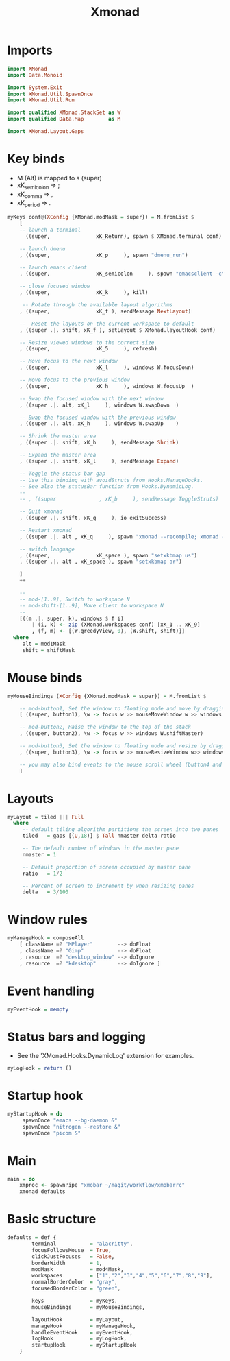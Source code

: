 #+title: Xmonad
#+PROPERTY: header-args:hs :tangle ~/.config/xmonad/xmonad.hs :mkdirp yes
#+STARTUP:overview
#+AUTHOR :Mahmoud ElTahawy
* Imports
#+begin_src hs
import XMonad
import Data.Monoid

import System.Exit
import XMonad.Util.SpawnOnce
import XMonad.Util.Run

import qualified XMonad.StackSet as W
import qualified Data.Map        as M

import XMonad.Layout.Gaps
#+END_SRC
* Key binds
- M (Alt) is mapped to s (super)
- xK_semicolon => ;
- xK_comma     => ,
- xK_period    => .
#+begin_src hs
myKeys conf@(XConfig {XMonad.modMask = super}) = M.fromList $
    [
    -- launch a terminal
      ((super,               xK_Return), spawn $ XMonad.terminal conf)

    -- launch dmenu
    , ((super,               xK_p     ), spawn "dmenu_run")

    -- launch emacs client
    , ((super,               xK_semicolon     ), spawn "emacsclient -c")

    -- close focused window
    , ((super,               xK_k     ), kill)

     -- Rotate through the available layout algorithms
    , ((super,               xK_f ), sendMessage NextLayout)

    --  Reset the layouts on the current workspace to default
    , ((super .|. shift, xK_f ), setLayout $ XMonad.layoutHook conf)

    -- Resize viewed windows to the correct size
    , ((super,               xK_5     ), refresh)

    -- Move focus to the next window
    , ((super,               xK_l     ), windows W.focusDown)

    -- Move focus to the previous window
    , ((super,               xK_h     ), windows W.focusUp  )

    -- Swap the focused window with the next window
    , ((super .|. alt, xK_l     ), windows W.swapDown  )

    -- Swap the focused window with the previous window
    , ((super .|. alt, xK_h     ), windows W.swapUp    )

    -- Shrink the master area
    , ((super .|. shift, xK_h     ), sendMessage Shrink)

    -- Expand the master area
    , ((super .|. shift, xK_l     ), sendMessage Expand)

    -- Toggle the status bar gap
    -- Use this binding with avoidStruts from Hooks.ManageDocks.
    -- See also the statusBar function from Hooks.DynamicLog.
    --
    -- , ((super              , xK_b     ), sendMessage ToggleStruts)

    -- Quit xmonad
    , ((super .|. shift, xK_q     ), io exitSuccess)

    -- Restart xmonad
    , ((super .|. alt , xK_q     ), spawn "xmonad --recompile; xmonad --restart")

    -- switch language
    , ((super,               xK_space ), spawn "setxkbmap us")
    , ((super .|. alt , xK_space ), spawn "setxkbmap ar")

    ]
    ++

    --
    -- mod-[1..9], Switch to workspace N
    -- mod-shift-[1..9], Move client to workspace N
    --
    [((m .|. super, k), windows $ f i)
        | (i, k) <- zip (XMonad.workspaces conf) [xK_1 .. xK_9]
        , (f, m) <- [(W.greedyView, 0), (W.shift, shift)]]
  where
     alt = mod1Mask
     shift = shiftMask

#+END_SRC
* Mouse binds
#+begin_src hs
myMouseBindings (XConfig {XMonad.modMask = super}) = M.fromList $

    -- mod-button1, Set the window to floating mode and move by dragging
    [ ((super, button1), \w -> focus w >> mouseMoveWindow w >> windows W.shiftMaster)

    -- mod-button2, Raise the window to the top of the stack
    , ((super, button2), \w -> focus w >> windows W.shiftMaster)

    -- mod-button3, Set the window to floating mode and resize by dragging
    , ((super, button3), \w -> focus w >> mouseResizeWindow w>> windows W.shiftMaster)

    -- you may also bind events to the mouse scroll wheel (button4 and button5)
    ]

#+END_SRC
* Layouts
#+begin_src hs
myLayout = tiled ||| Full
  where
     -- default tiling algorithm partitions the screen into two panes
     tiled   = gaps [(U,18)] $ Tall nmaster delta ratio

     -- The default number of windows in the master pane
     nmaster = 1

     -- Default proportion of screen occupied by master pane
     ratio   = 1/2

     -- Percent of screen to increment by when resizing panes
     delta   = 3/100

#+END_SRC
* Window rules
#+begin_src hs
myManageHook = composeAll
    [ className =? "MPlayer"        --> doFloat
    , className =? "Gimp"           --> doFloat
    , resource  =? "desktop_window" --> doIgnore
    , resource  =? "kdesktop"       --> doIgnore ]

#+END_SRC
* Event handling
#+begin_src hs
myEventHook = mempty
#+END_SRC

* Status bars and logging
- See the 'XMonad.Hooks.DynamicLog' extension for examples.
#+begin_src hs
myLogHook = return ()
#+END_SRC

* Startup hook
#+begin_src hs
myStartupHook = do
     spawnOnce "emacs --bg-daemon &"
     spawnOnce "nitrogen --restore &"
     spawnOnce "picom &"
#+END_SRC

* Main
#+begin_src hs
main = do
    xmproc <- spawnPipe "xmobar ~/magit/workflow/xmobarrc"
    xmonad defaults
#+END_SRC

* Basic structure
#+begin_src hs
defaults = def {
        terminal           = "alacritty",
        focusFollowsMouse  = True,
        clickJustFocuses   = False,
        borderWidth        = 1,
        modMask            = mod4Mask,
        workspaces         = ["1","2","3","4","5","6","7","8","9"],
        normalBorderColor  = "gray",
        focusedBorderColor = "green",

        keys               = myKeys,
        mouseBindings      = myMouseBindings,

        layoutHook         = myLayout,
        manageHook         = myManageHook,
        handleEventHook    = myEventHook,
        logHook            = myLogHook,
        startupHook        = myStartupHook
    }
#+END_SRC
